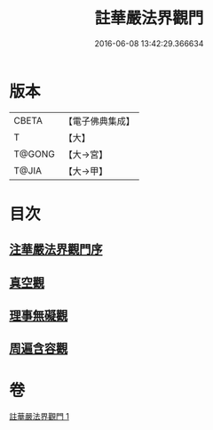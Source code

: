 #+TITLE: 註華嚴法界觀門 
#+DATE: 2016-06-08 13:42:29.366634

* 版本
 |     CBETA|【電子佛典集成】|
 |         T|【大】     |
 |    T@GONG|【大→宮】   |
 |     T@JIA|【大→甲】   |

* 目次
** [[file:KR6e0101_001.txt::001-0683b1][注華嚴法界觀門序]]
** [[file:KR6e0101_001.txt::001-0684c25][真空觀]]
** [[file:KR6e0101_001.txt::001-0687b4][理事無礙觀]]
** [[file:KR6e0101_001.txt::001-0689c23][周遍含容觀]]

* 卷
[[file:KR6e0101_001.txt][註華嚴法界觀門 1]]

